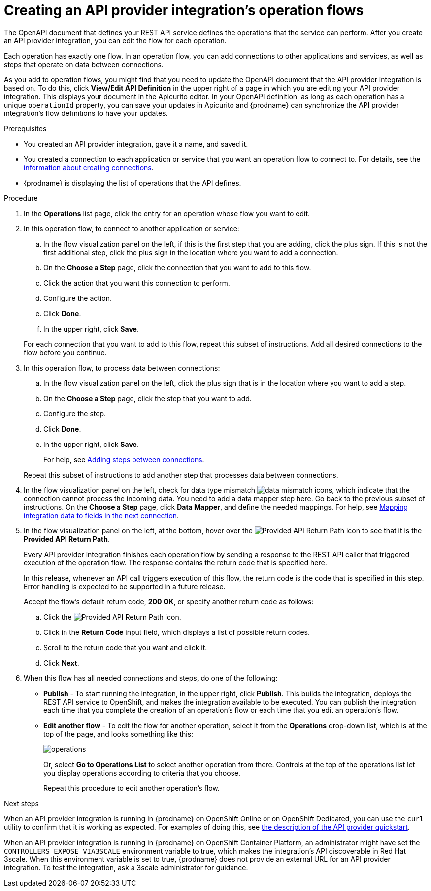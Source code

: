 // Module included in the following assemblies:
// as_trigger-integrations-with-api-calls.adoc

[id='create-integration-operation-flows_{context}']
= Creating an API provider integration's operation flows

The OpenAPI document that defines your REST API service defines
the operations that the service can perform. After you create an API
provider integration, you can edit the flow for each operation. 

Each operation has exactly one flow. 
In an operation flow, you can add connections
to other applications and services, as well as steps that operate on data
between connections. 

As you add to operation flows, you might find that you need to update
the OpenAPI document that the API provider integration is based on. To do this, 
click *View/Edit API Definition* in the upper right of a page in which
you are editing your API provider integration. This displays your document
in the Apicurito editor. In your OpenAPI 
definition, as long as each operation has a unique `operationId` property, 
you can save your updates in Apicurito and {prodname} can synchronize the
API provider integration's flow definitions to have your updates. 

.Prerequisites

* You created an API provider integration, gave it a name, and saved it.
* You created a connection to each application or service that you want
an operation flow to connect to. For details, see the
link:{LinkFuseOnlineIntegrationGuide}#about-creating-connections_connections[information about creating connections].
* {prodname} is displaying the list of operations that the API defines. 

.Procedure

. In the *Operations* list page, click the entry for an operation
whose flow you want to edit. 

. In this operation flow, to connect to another application or service: 
.. In the flow visualization panel on the left, if this is the 
first step that you are adding, click the
plus sign. If this is not the first additional step, click the 
plus sign in the location where you want to add a connection. 
.. On the *Choose a Step* page, click the connection that you want 
to add to this flow. 
.. Click the action that you want this connection to perform.  
.. Configure the action. 
.. Click *Done*. 
.. In the upper right, click *Save*. 

+
For each connection that you want to add to this flow, repeat
this subset of instructions. Add all desired connections to the flow
before you continue. 

. In this operation flow, to process data between connections:
.. In the flow visualization panel on the left, click the
plus sign that is in the location where you want to add a step. 
.. On the *Choose a Step* page, click the step that you want to add. 
.. Configure the step. 
.. Click *Done*. 
.. In the upper right, click *Save*. 

+
For help, see
link:{LinkFuseOnlineIntegrationGuide}#about-adding-steps_create[Adding steps between connections].

+
Repeat this subset of instructions to add another step that processes
data between connections.

. In the flow visualization panel on the left, check for 
data type mismatch 
image:images/DataTypeMismatchWarning.png[data mismatch] icons, which
indicate that the connection cannot process the incoming data. You need
to add a data mapper step here. Go back to the previous 
subset of instructions. 
On the *Choose a Step* page, click *Data Mapper*, and define the
needed mappings. For help, see
link:{LinkFuseOnlineIntegrationGuide}#mapping-data_ug[Mapping integration data to fields in the next connection].

. In the flow visualization panel on the left, at the bottom, hover over the 
image:images/ApiProviderReturnIcon.png[Provided API Return Path] icon
to see that it is the *Provided API Return Path*. 
+
Every API provider integration finishes each operation flow by 
sending a response to the REST API caller that triggered execution of the 
operation flow. The response contains the return code that is 
specified here. 
+
In this release, whenever an API call triggers 
execution of this flow, the return code is the code that
is specified in this step. 
Error handling is expected to be supported in a future release. 
+
Accept the flow's default return code, *200 OK*, or specify another 
return code as follows:

.. Click the 
image:images/ApiProviderReturnIcon.png[Provided API Return Path] icon.
.. Click in the *Return Code* input field, which displays a list of 
possible return codes. 
.. Scroll to the return code that you want and click it. 
.. Click *Next*.

. When this flow has all needed 
connections and steps, do one of the following:
* *Publish* - To start running the integration, in the upper right, click *Publish*.
This builds the integration, deploys the REST API service to 
OpenShift, and makes the integration available to be executed. 
You can publish the integration each time that you
complete the creation of an operation's flow or each
time that you edit an operation's flow.
* *Edit another flow* - To edit the flow for another operation, select it from the 
*Operations* drop-down list, which is at the top of the page, 
and looks something like this: 
+
image:images/operations-dropdown-list.jpg[operations] 
+
Or, select *Go to Operations List* to select another operation from there. 
Controls at the top of the operations list let you display
operations according to criteria that you choose. 
+
Repeat this procedure to edit another operation's 
flow.

.Next steps
When an API provider integration 
is running in {prodname} on OpenShift Online or on OpenShift Dedicated, 
you can use the `curl` utility to confirm that it is
working as expected. For examples of doing this, see 
link:{LinkFuseOnlineIntegrationGuide}#try-api-provider-quickstart_api-provider[the description of the API provider quickstart].

When an API provider integration is running in {prodname} on 
OpenShift Container Platform, an administrator might have set the 
`CONTROLLERS_EXPOSE_VIA3SCALE` environment variable to true, which makes 
the integration’s API discoverable in Red Hat 3scale.  When this environment 
variable is set to true, {prodname} does not provide an external URL for 
an API provider integration. 
To test the integration, ask a 3scale administrator for guidance. 
